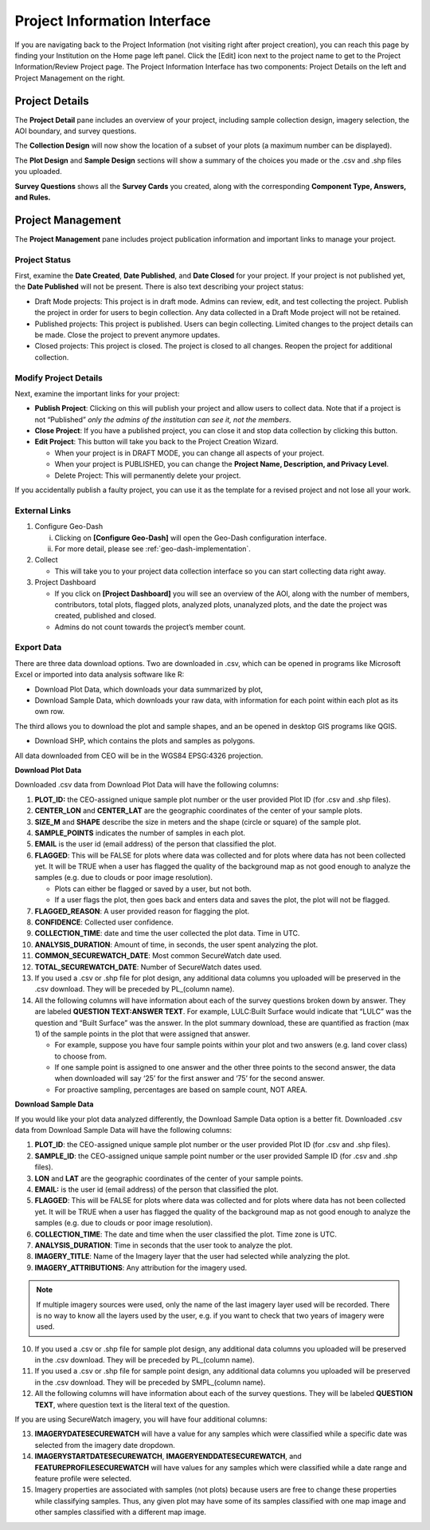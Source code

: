 Project Information Interface
=============================

If you are navigating back to the Project Information (not visiting right after project creation), you can reach this page by finding your Institution on the Home page left panel. Click the [Edit] icon next to the project name to get to the Project Information/Review Project page. The Project Information Interface has two components: Project Details on the left and Project Management on the right.

Project Details
---------------

The **Project Detail** pane includes an overview of your project, including sample collection design, imagery selection, the AOI boundary, and survey questions. 

The **Collection Design** will now show the location of a subset of your plots (a maximum number can be displayed). 

The **Plot Design** and **Sample Design** sections will show a summary of the choices you made or the .csv and .shp files you uploaded. 

**Survey Questions** shows all the **Survey Cards** you created, along with the corresponding **Component Type, Answers, and Rules.**

Project Management
------------------

The **Project Management** pane includes project publication information and important links to manage your project. 

Project Status
^^^^^^^^^^^^^^

First, examine the **Date Created**, **Date Published**, and **Date Closed** for your project. If your project is not published yet, the **Date Published** will not be present. There is also text describing your project status:

- Draft Mode projects: This project is in draft mode. Admins can review, edit, and test collecting the project. Publish the project in order for users to begin collection. Any data collected in a Draft Mode project will not be retained.
- Published projects: This project is published. Users can begin collecting. Limited changes to the project details can be made. Close the project to prevent anymore updates. 
- Closed projects: This project is closed. The project is closed to all changes. Reopen the project for additional collection.

Modify Project Details
^^^^^^^^^^^^^^^^^^^^^^

Next, examine the important links for your project:

- **Publish Project**: Clicking on this will publish your project and allow users to collect data. Note that if a project is not “Published” *only the admins of the institution can see it, not the members*.
- **Close Project**: If you have a published project, you can close it and stop data collection by clicking this button.
- **Edit Project**: This button will take you back to the Project Creation Wizard.

  - When your project is in DRAFT MODE, you can change all aspects of your project.
  - When your project is PUBLISHED, you can change the **Project Name, Description, and Privacy Level**.
  - Delete Project: This will permanently delete your project.

If you accidentally publish a faulty project, you can use it as the template for a revised project and not lose all your work.

External Links
^^^^^^^^^^^^^^

1. Configure Geo-Dash

   i. Clicking on **[Configure Geo-Dash]** will open the Geo-Dash configuration interface.
   ii. For more detail, please see :ref:`geo-dash-implementation`.

2. Collect

   - This will take you to your project data collection interface so you can start collecting data right away.

3. Project Dashboard

   - If you click on **[Project Dashboard]** you will see an overview of the AOI, along with the number of members, contributors, total plots, flagged plots, analyzed plots, unanalyzed plots, and the date the project was created, published and closed.
   - Admins do not count towards the project’s member count.

.. thumbnail:: ../_images/projinfo1.png
    :title: The project dashboard.
    :align: center
    :width: 50%

Export Data
^^^^^^^^^^^

There are three data download options. Two are downloaded in .csv, which can be opened in programs like Microsoft Excel or imported into data analysis software like R:

- Download Plot Data, which downloads your data summarized by plot, 
- Download Sample Data, which downloads your raw data, with information for each point within each plot as its own row. 

The third allows you to download the plot and sample shapes, and an be opened in desktop GIS programs like QGIS.

- Download SHP, which contains the plots and samples as polygons.

All data downloaded from CEO will be in the WGS84 EPSG:4326 projection.

**Download Plot Data**

Downloaded .csv data from Download Plot Data will have the following columns:

1. **PLOT_ID:** the CEO-assigned unique sample plot number or the user provided Plot ID (for .csv and .shp files).
2. **CENTER_LON** and **CENTER_LAT** are the geographic coordinates of the center of your sample plots.
3. **SIZE_M** and **SHAPE** describe the size in meters and the shape (circle or square) of the sample plot.
4. **SAMPLE_POINTS** indicates the number of samples in each plot.
5. **EMAIL** is the user id (email address) of the person that classified the plot.
6. **FLAGGED**: This will be FALSE for plots where data was collected and for plots where data has not been collected yet. It will be TRUE when a user has flagged the quality of the background map as not good enough to analyze the samples (e.g. due to clouds or poor image resolution).

   - Plots can either be flagged or saved by a user, but not both.
   - If a user flags the plot, then goes back and enters data and saves the plot, the plot will not be flagged.

7. **FLAGGED_REASON**: A user provided reason for flagging the plot.
8. **CONFIDENCE**: Collected user confidence.
9. **COLLECTION_TIME**: date and time the user collected the plot data. Time in UTC.
10. **ANALYSIS_DURATION**: Amount of time, in seconds, the user spent analyzing the plot.
11. **COMMON_SECUREWATCH_DATE**: Most common SecureWatch date used.
12. **TOTAL_SECUREWATCH_DATE**: Number of SecureWatch dates used.
13. If you used a .csv or .shp file for plot design, any additional data columns you uploaded will be preserved in the .csv download. They will be preceded by PL_(column name).
14. All the following columns will have information about each of the survey questions broken down by answer. They are labeled **QUESTION TEXT:ANSWER TEXT**. For example, LULC:Built Surface would indicate that “LULC” was the question and “Built Surface” was the answer. In the plot summary download, these are quantified as fraction (max 1) of the sample points in the plot that were assigned that answer.

    - For example, suppose you have four sample points within your plot and two answers (e.g. land cover class) to choose from.
    - If one sample point is assigned to one answer and the other three points to the second answer, the data when downloaded will say ‘25’ for the first answer and ‘75’ for the second answer.
    - For proactive sampling, percentages are based on sample count, NOT AREA.

**Download Sample Data**

If you would like your plot data analyzed differently, the Download Sample Data option is a better fit. Downloaded .csv data from Download Sample Data will have the following columns:

1. **PLOT_ID**: the CEO-assigned unique sample plot number or the user provided Plot ID (for .csv and .shp files).
2. **SAMPLE_ID**: the CEO-assigned unique sample point number or the user provided Sample ID (for .csv and .shp files).
3. **LON** and **LAT** are the geographic coordinates of the center of your sample points.
4. **EMAIL:** is the user id (email address) of the person that classified the plot.
5. **FLAGGED**: This will be FALSE for plots where data was collected and for plots where data has not been collected yet. It will be TRUE when a user has flagged the quality of the background map as not good enough to analyze the samples (e.g. due to clouds or poor image resolution).
6. **COLLECTION_TIME**: The date and time when the user classified the plot. Time zone is UTC.
7. **ANALYSIS_DURATION**: Time in seconds that the user took to analyze the plot. 
8. **IMAGERY_TITLE**: Name of the Imagery layer that the user had selected while analyzing the plot.
9. **IMAGERY_ATTRIBUTIONS**: Any attribution for the imagery used.

.. note::
      
      If multiple imagery sources were used, only the name of the last imagery layer used will be recorded. There is no way to know all the layers used by the user, e.g. if you want to check that two years of imagery were used.

10. If you used a .csv or .shp file for sample plot design, any additional data columns you uploaded will be preserved in the .csv download. They will be preceded by PL_(column name).
11. If you used a .csv or .shp file for sample point design, any additional data columns you uploaded will be preserved in the .csv download. They will be preceded by SMPL_(column name).
12. All the following columns will have information about each of the survey questions. They will be labeled **QUESTION TEXT**, where question text is the literal text of the question.

If you are using SecureWatch imagery, you will have four additional columns:

13. **IMAGERYDATESECUREWATCH** will have a value for any samples which were classified while a specific date was selected from the imagery date dropdown.
14. **IMAGERYSTARTDATESECUREWATCH**, **IMAGERYENDDATESECUREWATCH**, and **FEATUREPROFILESECUREWATCH** will have values for any samples which were classified while a date range and feature profile were selected. 
15. Imagery properties are associated with samples (not plots) because users are free to change these properties while  classifying samples. Thus, any given plot may have some of its samples classified with one map image and other samples classified with a different map image.
